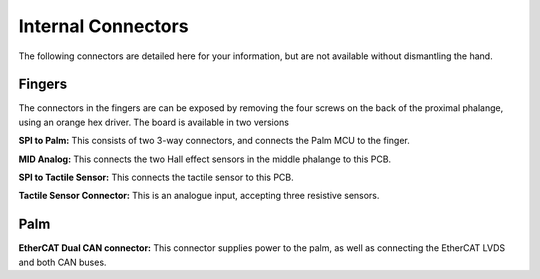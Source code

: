 Internal Connectors
====================

The following connectors are detailed here for your information, but are not available without
dismantling the hand.

Fingers
-------

The connectors in the fingers are can be exposed by removing the four screws on the back of
the proximal phalange, using an orange hex driver. The board is available in two versions





**SPI to Palm:** This consists of two 3-way connectors, and connects the Palm MCU to the finger.

**MID Analog:** This connects the two Hall effect sensors in the middle phalange to this PCB.

**SPI to Tactile Sensor:** This connects the tactile sensor to this PCB.

**Tactile Sensor Connector:** This is an analogue input, accepting three resistive sensors.

Palm
----

**EtherCAT Dual CAN connector:** This connector supplies power to the palm, as well as
connecting the EtherCAT LVDS and both CAN buses.
